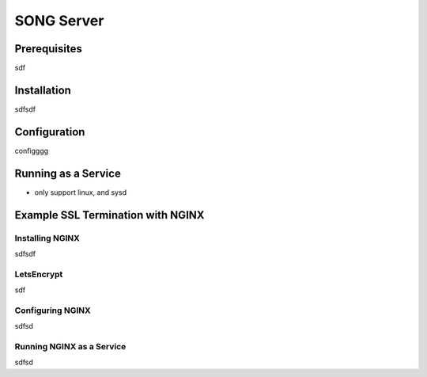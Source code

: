 ==============
SONG Server
==============


Prerequisites
==================

sdf


Installation
===============================
sdfsdf


Configuration
===============================
configggg


Running as a Service
===============================
- only support linux, and sysd

Example SSL Termination with NGINX
====================================

Installing NGINX
-----------------

sdfsdf

LetsEncrypt
--------------

sdf

Configuring NGINX
-------------------
sdfsd

Running NGINX as a Service
---------------------------
sdfsd


